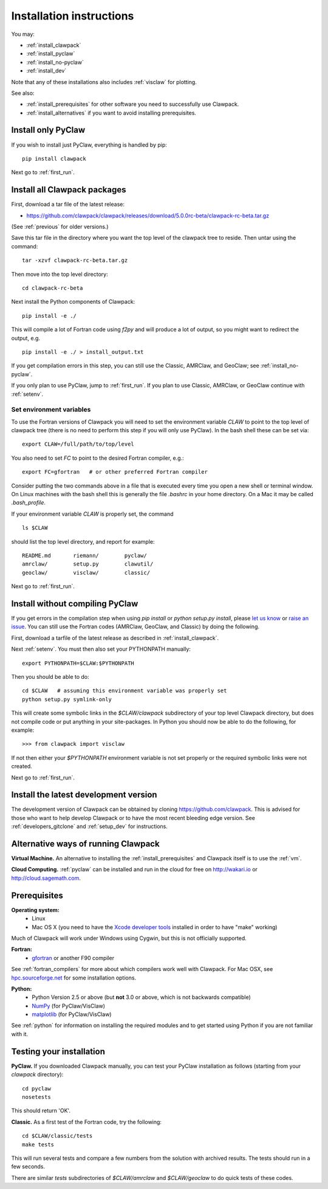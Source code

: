 .. _installing:

**************************************
Installation instructions
**************************************

You may:

* :ref:`install_clawpack`
* :ref:`install_pyclaw`
* :ref:`install_no-pyclaw`
* :ref:`install_dev`

Note that any of these installations also includes :ref:`visclaw` for plotting.

See also:

* :ref:`install_prerequisites` for other software you need to 
  successfully use Clawpack.
* :ref:`install_alternatives`  if you want to avoid installing
  prerequisites.

.. _install_pyclaw:

Install only PyClaw
--------------------
If you wish to install just PyClaw, everything is handled by pip::

    pip install clawpack

Next go to :ref:`first_run`.



.. _install_clawpack:

Install all Clawpack packages
---------------------------------------
First, download a tar file of the latest release:

* `https://github.com/clawpack/clawpack/releases/download/5.0.0rc-beta/clawpack-rc-beta.tar.gz
  <https://github.com/clawpack/clawpack/releases/download/5.0.0rc-beta/clawpack-rc-beta.tar.gz>`_

(See :ref:`previous` for older versions.)

Save this tar file in the directory where you want the top level of the
clawpack tree to reside.  Then untar using the command::   

    tar -xzvf clawpack-rc-beta.tar.gz


Then move into the top level directory::

    cd clawpack-rc-beta

Next install the Python components of Clawpack::

    pip install -e ./

This will compile a lot of Fortran code using `f2py` and will produce a lot of 
output, so you might want to redirect the output, e.g. ::

    pip install -e ./ > install_output.txt

If you get compilation errors in this step, you can still use the
Classic, AMRClaw, and GeoClaw; see :ref:`install_no-pyclaw`.

If you only plan to use PyClaw, jump to :ref:`first_run`.  If you
plan to use Classic, AMRClaw, or GeoClaw continue with :ref:`setenv`.

.. _setenv:

Set environment variables
~~~~~~~~~~~~~~~~~~~~~~~~~
To use the Fortran versions of Clawpack you will need to set the
environment variable `CLAW` to point to the top level of clawpack tree
(there is no need to perform this step if you will only use PyClaw).
In the bash shell these can be set via::

    export CLAW=/full/path/to/top/level

You also need to set `FC` to point to the desired Fortran compiler,
e.g.::

    export FC=gfortran   # or other preferred Fortran compiler

Consider putting the two commands above in a file that is executed every
time you open a new shell or terminal window.  On Linux machines
with the bash shell this is generally the file `.bashrc` in your home
directory.  On a Mac it may be called `.bash_profile`.

If your environment variable `CLAW` is properly set, the command ::

    ls $CLAW

should list the top level directory, and report for example::

    README.md       riemann/        pyclaw/
    amrclaw/        setup.py        clawutil/       
    geoclaw/        visclaw/        classic/        
 
Next go to :ref:`first_run`.


.. _install_no-pyclaw:

Install without compiling PyClaw
-----------------------------------
If you get errors in the compilation step when using `pip install` or
`python setup.py install`, please `let us know <claw-users@googlegroups.com>`_
or `raise an issue <https://github.com/clawpack/clawpack/issues>`_.
You can still use the Fortran codes (AMRClaw, GeoClaw, and Classic) by doing
the following.  

First, download a tarfile of the latest release as described in
:ref:`install_clawpack`.  

Next :ref:`setenv`.  You must then also set your PYTHONPATH manually::

    export PYTHONPATH=$CLAW:$PYTHONPATH

Then you should be able to do::

    cd $CLAW   # assuming this environment variable was properly set
    python setup.py symlink-only

This will create some symbolic links in the `$CLAW/clawpack` 
subdirectory of your top level Clawpack directory, but does not compile code
or put anything in your site-packages.
In Python you should now be able to do the following, for example::

    >>> from clawpack import visclaw

If not then either your `$PYTHONPATH` environment variable is not set
properly or the required symbolic links were not created.

Next go to :ref:`first_run`.


.. _install_dev:

Install the latest development version
--------------------------------------

The development version of Clawpack can be obtained by cloning 
`<https://github.com/clawpack>`_.  This is advised for those who want to help
develop Clawpack or to have the most recent bleeding edge version.
See :ref:`developers_gitclone`  and :ref:`setup_dev` for instructions.


.. _install_alternatives:

Alternative ways of running Clawpack
------------------------------------
**Virtual Machine.**
An alternative to installing the :ref:`install_prerequisites` 
and Clawpack itself is to use the :ref:`vm`.


**Cloud Computing.**
:ref:`pyclaw` can be installed and run in the cloud for free on http://wakari.io
or http://cloud.sagemath.com.

.. Broken link:
.. Another alternative is to run Clawpack on the Cloud, see :ref:`aws`.



.. _install_prerequisites:

Prerequisites
-------------

**Operating system:**
 - Linux
 - Mac OS X (you need to have the `Xcode developer tools
   <http://developer.apple.com/technologies/tools/xcode.html>`_ installed in
   order to have "make" working)

Much of Clawpack will work under Windows using Cygwin, but this is not officially
supported.

**Fortran:**
 - `gfortran <http://gcc.gnu.org/wiki/GFortran>`_ or another F90 compiler

See :ref:`fortran_compilers` for more about which compilers work well with
Clawpack.
For Mac OSX, see `hpc.sourceforge.net <http://hpc.sourceforge.net/>`_ for
some installation options.

**Python:**
 - Python Version 2.5 or above (but **not** 3.0 or above, which is not backwards compatible)
 - `NumPy <http://www.numpy.org/>`_  (for PyClaw/VisClaw)
 - `matplotlib <http://matplotlib.org/>`_ (for PyClaw/VisClaw)

See :ref:`python` for information on
installing the required modules and to get started using Python if
you are not familiar with it.

  

.. _first_test:

Testing your installation 
-------------------------
**PyClaw.**
If you downloaded Clawpack manually, you can test your PyClaw
installation as follows (starting from your `clawpack` directory)::

    cd pyclaw
    nosetests

This should return 'OK'.

**Classic.**
As a first test of the Fortran code, try the following::

    cd $CLAW/classic/tests
    make tests

This will run several tests and compare a few numbers from the solution with
archived results.  The tests should run in a few seconds.

There are similar `tests` subdirectories of `$CLAW/amrclaw` and
`$CLAW/geoclaw` to do quick tests of these codes.
